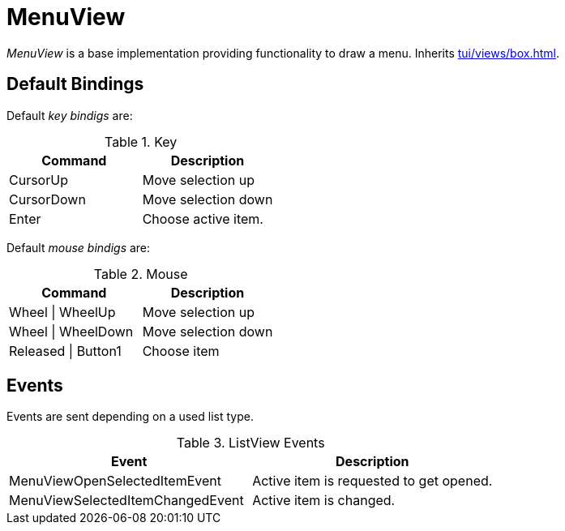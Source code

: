 [[tui-views-menu]]
= MenuView
:page-section-summary-toc: 1

ifndef::snippets[:snippets: ../../../../../src/test/java/org/springframework/shell/docs]

_MenuView_ is a base implementation providing functionality to draw a menu.
Inherits xref:tui/views/box.adoc[].

== Default Bindings
Default _key bindigs_ are:

.Key
|===
|Command |Description

|CursorUp
|Move selection up

|CursorDown
|Move selection down

|Enter
|Choose active item.

|===

Default _mouse bindigs_ are:

.Mouse
|===
|Command |Description

|Wheel \| WheelUp
|Move selection up

|Wheel \| WheelDown
|Move selection down

|Released \| Button1
|Choose item

|===

== Events

Events are sent depending on a used list type.

.ListView Events
|===
|Event |Description

|MenuViewOpenSelectedItemEvent
|Active item is requested to get opened.

|MenuViewSelectedItemChangedEvent
|Active item is changed.

|===
